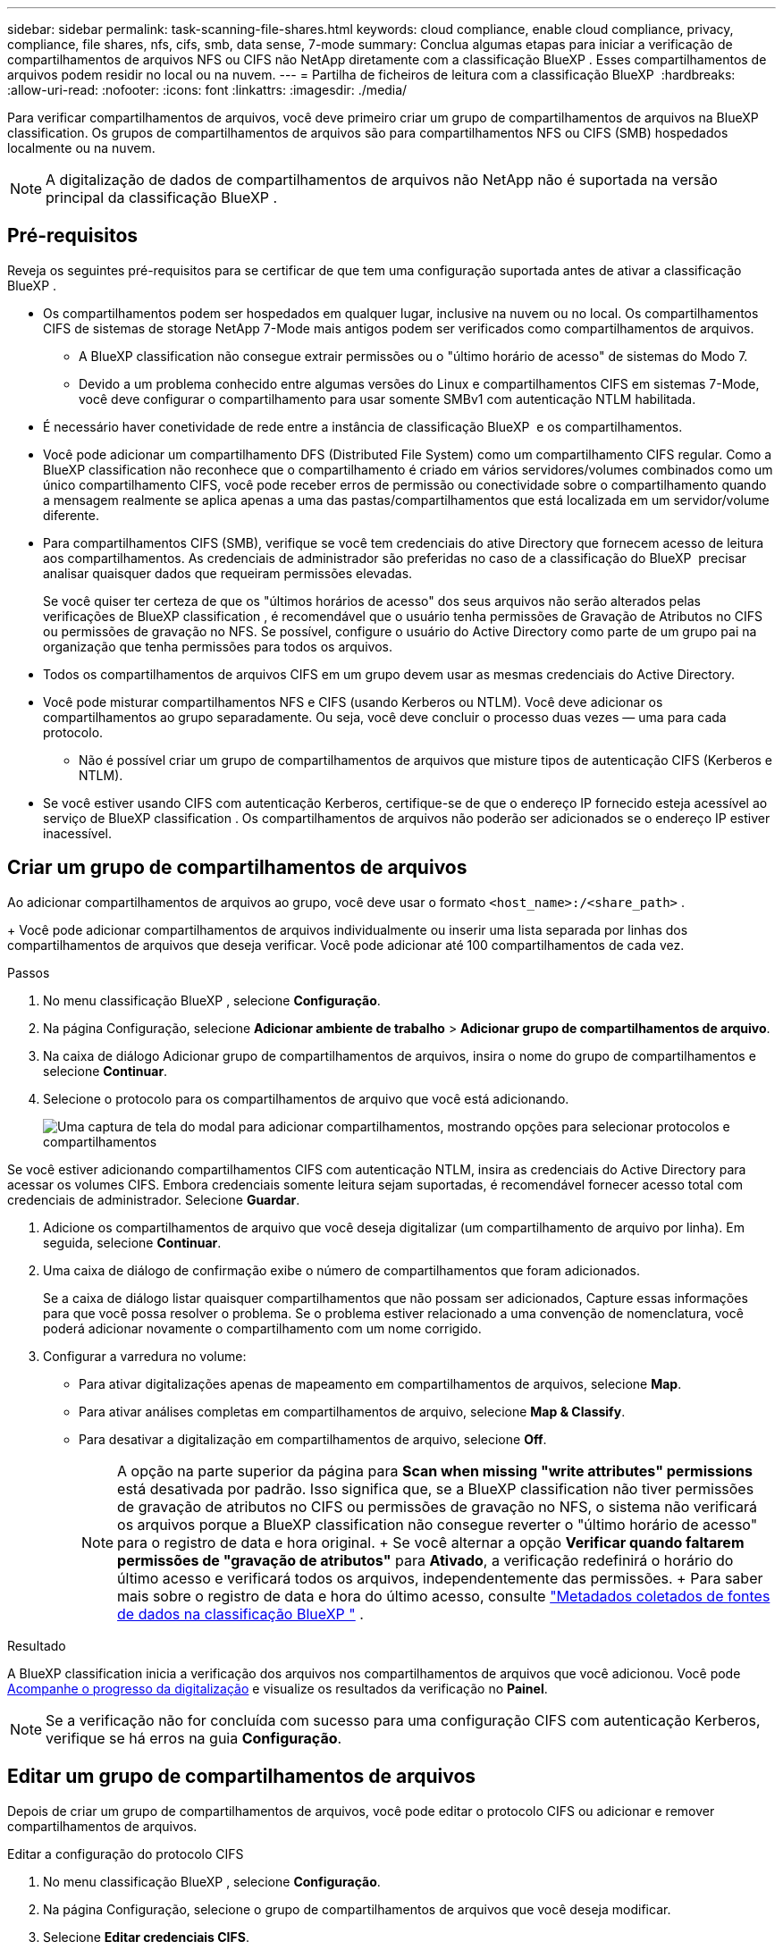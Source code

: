 ---
sidebar: sidebar 
permalink: task-scanning-file-shares.html 
keywords: cloud compliance, enable cloud compliance, privacy, compliance, file shares, nfs, cifs, smb, data sense, 7-mode 
summary: Conclua algumas etapas para iniciar a verificação de compartilhamentos de arquivos NFS ou CIFS não NetApp diretamente com a classificação BlueXP . Esses compartilhamentos de arquivos podem residir no local ou na nuvem. 
---
= Partilha de ficheiros de leitura com a classificação BlueXP 
:hardbreaks:
:allow-uri-read: 
:nofooter: 
:icons: font
:linkattrs: 
:imagesdir: ./media/


[role="lead"]
Para verificar compartilhamentos de arquivos, você deve primeiro criar um grupo de compartilhamentos de arquivos na BlueXP classification. Os grupos de compartilhamentos de arquivos são para compartilhamentos NFS ou CIFS (SMB) hospedados localmente ou na nuvem.


NOTE: A digitalização de dados de compartilhamentos de arquivos não NetApp não é suportada na versão principal da classificação BlueXP .



== Pré-requisitos

Reveja os seguintes pré-requisitos para se certificar de que tem uma configuração suportada antes de ativar a classificação BlueXP .

* Os compartilhamentos podem ser hospedados em qualquer lugar, inclusive na nuvem ou no local. Os compartilhamentos CIFS de sistemas de storage NetApp 7-Mode mais antigos podem ser verificados como compartilhamentos de arquivos.
+
** A BlueXP classification não consegue extrair permissões ou o "último horário de acesso" de sistemas do Modo 7.
** Devido a um problema conhecido entre algumas versões do Linux e compartilhamentos CIFS em sistemas 7-Mode, você deve configurar o compartilhamento para usar somente SMBv1 com autenticação NTLM habilitada.


* É necessário haver conetividade de rede entre a instância de classificação BlueXP  e os compartilhamentos.
* Você pode adicionar um compartilhamento DFS (Distributed File System) como um compartilhamento CIFS regular. Como a BlueXP classification não reconhece que o compartilhamento é criado em vários servidores/volumes combinados como um único compartilhamento CIFS, você pode receber erros de permissão ou conectividade sobre o compartilhamento quando a mensagem realmente se aplica apenas a uma das pastas/compartilhamentos que está localizada em um servidor/volume diferente.
* Para compartilhamentos CIFS (SMB), verifique se você tem credenciais do ative Directory que fornecem acesso de leitura aos compartilhamentos. As credenciais de administrador são preferidas no caso de a classificação do BlueXP  precisar analisar quaisquer dados que requeiram permissões elevadas.
+
Se você quiser ter certeza de que os "últimos horários de acesso" dos seus arquivos não serão alterados pelas verificações de BlueXP classification , é recomendável que o usuário tenha permissões de Gravação de Atributos no CIFS ou permissões de gravação no NFS.  Se possível, configure o usuário do Active Directory como parte de um grupo pai na organização que tenha permissões para todos os arquivos.

* Todos os compartilhamentos de arquivos CIFS em um grupo devem usar as mesmas credenciais do Active Directory.
* Você pode misturar compartilhamentos NFS e CIFS (usando Kerberos ou NTLM). Você deve adicionar os compartilhamentos ao grupo separadamente. Ou seja, você deve concluir o processo duas vezes — uma para cada protocolo.
+
** Não é possível criar um grupo de compartilhamentos de arquivos que misture tipos de autenticação CIFS (Kerberos e NTLM).


* Se você estiver usando CIFS com autenticação Kerberos, certifique-se de que o endereço IP fornecido esteja acessível ao serviço de BlueXP classification . Os compartilhamentos de arquivos não poderão ser adicionados se o endereço IP estiver inacessível.




== Criar um grupo de compartilhamentos de arquivos

Ao adicionar compartilhamentos de arquivos ao grupo, você deve usar o formato  `<host_name>:/<share_path>` .

+ Você pode adicionar compartilhamentos de arquivos individualmente ou inserir uma lista separada por linhas dos compartilhamentos de arquivos que deseja verificar. Você pode adicionar até 100 compartilhamentos de cada vez.

.Passos
. No menu classificação BlueXP , selecione *Configuração*.
. Na página Configuração, selecione *Adicionar ambiente de trabalho* > *Adicionar grupo de compartilhamentos de arquivo*.
. Na caixa de diálogo Adicionar grupo de compartilhamentos de arquivos, insira o nome do grupo de compartilhamentos e selecione *Continuar*.
. Selecione o protocolo para os compartilhamentos de arquivo que você está adicionando.
+
image:screen-cl-config-shares-add.png["Uma captura de tela do modal para adicionar compartilhamentos, mostrando opções para selecionar protocolos e compartilhamentos"]



.Se você estiver adicionando compartilhamentos CIFS com autenticação NTLM, insira as credenciais do Active Directory para acessar os volumes CIFS. Embora credenciais somente leitura sejam suportadas, é recomendável fornecer acesso total com credenciais de administrador. Selecione **Guardar**.
. Adicione os compartilhamentos de arquivo que você deseja digitalizar (um compartilhamento de arquivo por linha). Em seguida, selecione **Continuar**.
. Uma caixa de diálogo de confirmação exibe o número de compartilhamentos que foram adicionados.
+
Se a caixa de diálogo listar quaisquer compartilhamentos que não possam ser adicionados, Capture essas informações para que você possa resolver o problema. Se o problema estiver relacionado a uma convenção de nomenclatura, você poderá adicionar novamente o compartilhamento com um nome corrigido.

. Configurar a varredura no volume:
+
** Para ativar digitalizações apenas de mapeamento em compartilhamentos de arquivos, selecione *Map*.
** Para ativar análises completas em compartilhamentos de arquivo, selecione *Map & Classify*.
** Para desativar a digitalização em compartilhamentos de arquivo, selecione *Off*.
+

NOTE: A opção na parte superior da página para *Scan when missing "write attributes" permissions* está desativada por padrão. Isso significa que, se a BlueXP classification não tiver permissões de gravação de atributos no CIFS ou permissões de gravação no NFS, o sistema não verificará os arquivos porque a BlueXP classification não consegue reverter o "último horário de acesso" para o registro de data e hora original. + Se você alternar a opção *Verificar quando faltarem permissões de "gravação de atributos"* para *Ativado*, a verificação redefinirá o horário do último acesso e verificará todos os arquivos, independentemente das permissões. + Para saber mais sobre o registro de data e hora do último acesso, consulte link:link:reference-collected-metadata.html#last-access-time-timestamp["Metadados coletados de fontes de dados na classificação BlueXP "] .





.Resultado
A BlueXP classification inicia a verificação dos arquivos nos compartilhamentos de arquivos que você adicionou. Você pode xref:#track-the-scanning-progress[Acompanhe o progresso da digitalização] e visualize os resultados da verificação no **Painel**.


NOTE: Se a verificação não for concluída com sucesso para uma configuração CIFS com autenticação Kerberos, verifique se há erros na guia **Configuração**.



== Editar um grupo de compartilhamentos de arquivos

Depois de criar um grupo de compartilhamentos de arquivos, você pode editar o protocolo CIFS ou adicionar e remover compartilhamentos de arquivos.

.Editar a configuração do protocolo CIFS
. No menu classificação BlueXP , selecione *Configuração*.
. Na página Configuração, selecione o grupo de compartilhamentos de arquivos que você deseja modificar.
. Selecione **Editar credenciais CIFS**.
+
image:screenshot-edit-cifs-credential.png["Captura de tela do menu Editar credenciais CIFS."]

. Escolha o método de autenticação: **NTLM** ou **Kerberos**.
. Digite o **Nome de usuário** e a **Senha** do Active Directory.
. Selecione **Salvar** para concluir o processo.


.Adicionar compartilhamentos de arquivos às verificações de conformidade
. No menu classificação BlueXP , selecione *Configuração*.
. Na página Configuração, selecione o grupo de compartilhamentos de arquivos que você deseja modificar.
. Selecione **+ Adicionar compartilhamentos**.
. Selecione o protocolo para os compartilhamentos de arquivo que você está adicionando.
+
image:screen-cl-config-shares-add.png["Uma captura de tela do modal para adicionar compartilhamentos, mostrando opções para selecionar protocolos e compartilhamentos"]

+
Se você estiver adicionando compartilhamentos de arquivos a um protocolo já configurado, nenhuma alteração será necessária.

+
Se você estiver adicionando compartilhamentos de arquivos com um segundo protocolo, certifique-se de ter configurado corretamente a autenticação conforme detalhado no link:#prerequisites["pré-requisitos"] .

. Adicione os compartilhamentos de arquivos que deseja escanear (um compartilhamento de arquivo por linha) usando o formato  `<host_name>:/<share_path>` .
. Selecione **Continuar** para concluir a adição dos compartilhamentos de arquivos.


.Remover um compartilhamento de arquivos de verificações de conformidade
. No menu classificação BlueXP , selecione *Configuração*.
. Selecione o ambiente de trabalho do qual você deseja remover os compartilhamentos de arquivos.
. Selecione *Configuração*.
. Na página Configuração, selecione as ações image:button-actions-horizontal.png["Ícone ações"] para o compartilhamento de arquivos que deseja remover.
. No menu ações, selecione *Remover compartilhamento*.




== Acompanhe o progresso da digitalização

Pode acompanhar o progresso da digitalização inicial.

. Selecione o menu **Configuração**.
. Selecione a **Configuração do ambiente de trabalho**.
+
O progresso de cada exame é apresentado como uma barra de progresso.

. Passe o Mouse sobre a barra de progresso para ver o número de arquivos digitalizados em relação ao total de arquivos no volume.

